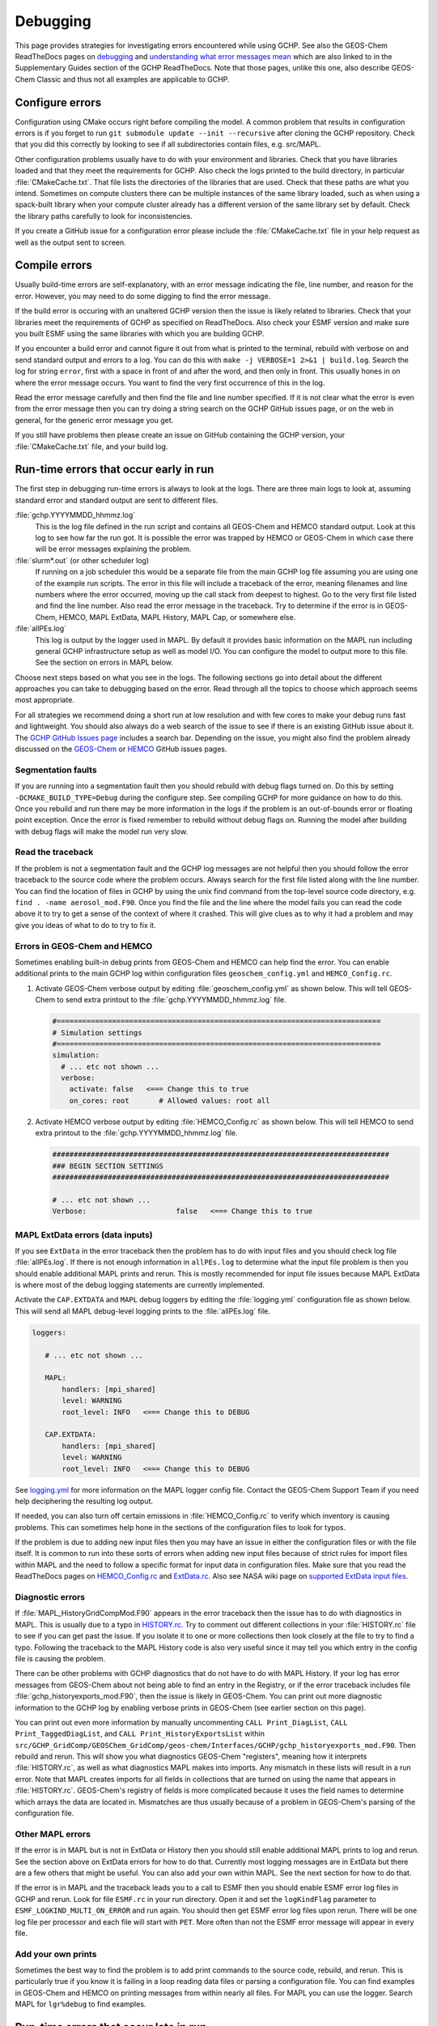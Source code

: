 .. _debugging:

#########
Debugging
#########

This page provides strategies for investigating errors encountered while using GCHP.
See also the GEOS-Chem ReadTheDocs pages on
`debugging <https://geos-chem.readthedocs.io/en/stable/geos-chem-shared-docs/supplemental-guides/debug-guide.html>`_
and
`understanding what error messages mean <https://gchp.readthedocs.io/en/stable/geos-chem-shared-docs/supplemental-guides/error-guide.html>`_ which are also linked to in the Supplementary Guides section
of the GCHP ReadTheDocs. Note that those pages, unlike this one, also describe GEOS-Chem Classic and thus
not all examples are applicable to GCHP.

================
Configure errors
================

Configuration using CMake occurs right before compiling the model.
A common problem that results in configuration errors is if you forget
to run :literal:`git submodule update --init --recursive` after cloning
the GCHP repository. Check that you did this correctly by looking to see if
all subdirectories contain files, e.g. src/MAPL.

Other configuration problems usually have to do with your environment and libraries.
Check that you have libraries loaded and that they meet the requirements for GCHP.
Also check the logs printed to the build directory, in particular :file:`CMakeCache.txt`.
That file lists the directories of the libraries that are used.
Check that these paths are what you intend. Sometimes on compute clusters
there can be multiple instances of the same library loaded, such as when using a spack-built
library when your compute cluster already has a different version of the same library set
by default. Check the library paths carefully to look for inconsistencies.

If you create a GitHub issue for a configuration error please include the :file:`CMakeCache.txt`
file in your help request as well as the output sent to screen.

==============
Compile errors
==============

Usually build-time errors are self-explanatory, with an error message indicating the file, line number, and reason
for the error. However, you may need to do some digging to find the error message.

If the build error is occuring with an unaltered GCHP version then the issue is likely related
to libraries. Check that your libraries meet the requirements of GCHP as specified on
ReadTheDocs. Also check your ESMF version and make sure you built ESMF using the same libraries with which you
are building GCHP.

If you encounter a build error and cannot figure it out from what is printed to the terminal,
rebuild with verbose on and send standard output and errors to a log. You can do this with
:literal:`make -j VERBOSE=1 2>&1 | build.log`.
Search the log for string :literal:`error`, first with a space in front of and after the word, and then only
in front. This usually hones in on where the error message occurs.
You want to find the very first occurrence of this in the log.

Read the error message carefully and then find the file and line number specified.
If it is not clear what the error is even from the error message then you can try doing a string search
on the GCHP GitHub issues page, or on the web in general, for the generic error message you get.

If you still have problems then please create an issue on GitHub containing the GCHP version, your
:file:`CMakeCache.txt` file, and your build log.

=======================================
Run-time errors that occur early in run
=======================================

The first step in debugging run-time errors is always to look at the logs. There are three main logs to look at, assuming standard error and standard output are sent to different files.

:file:`gchp.YYYYMMDD_hhmmz.log`
   This is the log file defined in the run script and contains all GEOS-Chem and HEMCO standard output.
   Look at this log to see how far the run got. It is possible the error was trapped by HEMCO or GEOS-Chem
   in which case there will be error messages explaining the problem.

:file:`slurm*.out` (or other scheduler log)
   If running on a job scheduler this would be a separate file from the main GCHP log file assuming you are
   using one of the example run scripts. The error in this file will include a traceback of the error,
   meaning filenames and line numbers where the error occurred, moving up the call stack from deepest to highest.
   Go to the very first file listed and find the line number. Also read the error message in the traceback.
   Try to determine if the error is in GEOS-Chem, HEMCO, MAPL ExtData, MAPL History, MAPL Cap, or somewhere else.

:file:`allPEs.log`
   This log is output by the logger used in MAPL. By default it provides basic information on the MAPL run
   including general GCHP infrastructure setup as well as model I/O. You can configure the model to output more
   to this file. See the section on errors in MAPL below.

Choose next steps based on what you see in the logs. The following sections go into detail about the different
approaches you can take to debugging based on the error. Read through all the topics to choose which approach
seems most appropriate.

For all strategies we recommend doing a short run at low resolution and with few cores
to make your debug runs fast and lightweight.
You should also always do a web search of the issue to see if there is an existing GitHub issue about it.
The `GCHP GitHub Issues page <https://github.com/geoschem/GCHP/issues>`_ includes a search bar.
Depending on the issue, you might also find the problem
already discussed on the `GEOS-Chem <https://github.com/geoschem/geos-chem/issues>`_ or
`HEMCO <https://github.com/geoschem/hemco/issues>`_ GitHub issues pages.

Segmentation faults
-------------------

If you are running into a segmentation fault then you should rebuild with debug flags turned on.
Do this by setting :literal:`-DCMAKE_BUILD_TYPE=Debug` during the configure step.
See compiling GCHP for more guidance on how to do this.
Once you rebuild and run there may be more information in the logs if the problem is an
out-of-bounds error or floating point exception.
Once the error is fixed remember to rebuild without debug flags on. Running the model after building
with debug flags will make the model run very slow.

Read the traceback
------------------

If the problem is not a segmentation fault and the GCHP log messages are not helpful then you should
follow the error traceback to the source code where the problem occurs. Always search for the first
file listed along with the line number. You can find the location of
files in GCHP by using the unix find command from the top-level source code directory,
e.g. :literal:`find . -name aerosol_mod.F90`.
Once you find the file and the line where the model fails you can read the code above it to try
to get a sense of the context of where it crashed. This will give clues as to
why it had a problem and may give you ideas of what to do to try to fix it.

Errors in GEOS-Chem and HEMCO
-----------------------------

Sometimes enabling built-in debug prints from GEOS-Chem and HEMCO can help find the error.
You can enable additional prints to the main GCHP log within configuration files
:literal:`geoschem_config.yml` and :literal:`HEMCO_Config.rc`.

#. Activate GEOS-Chem verbose output by editing
   :file:`geoschem_config.yml` as shown below.  This will tell
   GEOS-Chem to send extra printout to the :file:`gchp.YYYYMMDD_hhmmz.log`
   file.

   .. code-block:: yaml

      #============================================================================
      # Simulation settings
      #============================================================================
      simulation:
        # ... etc not shown ...
        verbose:
          activate: false   <=== Change this to true
          on_cores: root       # Allowed values: root all

#. Activate HEMCO verbose output by editing
   :file:`HEMCO_Config.rc` as shown below.  This will tell
   HEMCO to send extra printout to the :file:`gchp.YYYYMMDD_hhmmz.log`
   file.

   .. code-block:: kconfig

      ###############################################################################
      ### BEGIN SECTION SETTINGS
      ###############################################################################

      # ... etc not shown ...
      Verbose:                     false   <=== Change this to true


MAPL ExtData errors (data inputs)
---------------------------------

If you see :literal:`ExtData` in the error traceback then the problem has to do with input files and you should check
log file :file:`allPEs.log`. If there is not enough information in :literal:`allPEs.log` to determine what the
input file problem is then you should enable additional MAPL prints and rerun. This is mostly recommended for input
file issues because MAPL ExtData is where most of the debug logging statements are currently implemented.

Activate the :literal:`CAP.EXTDATA` and :literal:`MAPL` debug loggers by
editing the :file:`logging.yml` configuration file as shown below.
This will send all MAPL debug-level logging prints to the :file:`allPEs.log` file.

.. code-block:: yaml

   loggers:
      
      # ... etc not shown ...
      
      MAPL:
          handlers: [mpi_shared]
          level: WARNING
          root_level: INFO   <=== Change this to DEBUG
      
      CAP.EXTDATA:
          handlers: [mpi_shared]
          level: WARNING
          root_level: INFO   <=== Change this to DEBUG

See `logging.yml <config-files/logging_yml.html>`__ for more information on the MAPL logger config file.
Contact the GEOS-Chem Support Team if you need help deciphering the resulting log output.

If needed, you can also turn off certain emissions in :file:`HEMCO_Config.rc` to verify which inventory
is causing problems. This can sometimes help hone in the sections of the configuration files to
look for typos.

If the problem is due to adding new input files then you may have an issue in either the configuration
files or with the file itself. It is common to run into these sorts of errors when adding new input
files because of strict rules for import files within MAPL and the need to follow a specific format
for input data in configuration files. Make sure that you read the ReadTheDocs
pages on `HEMCO_Config.rc <config-files/HEMCO_Config_rc.html>`__ and `ExtData.rc <config-files/ExtData_rc.html>`__.
Also see NASA wiki page on
`supported ExtData input files <https://github.com/GEOS-ESM/MAPL/wiki/Guide-to-Supported-ExtData-Input-Files>`_.

Diagnostic errors
-----------------

If :file:`MAPL_HistoryGridCompMod.F90` appears in the error traceback then the issue has to do with diagnostics
in MAPL. This is usually due to a typo in `HISTORY.rc <config-files/HISTORY_rc.html>`__. Try to comment
out different collections in your :file:`HISTORY.rc` file to see if you can get past the issue.
If you isolate it to one or more collections then look closely at the file to try to find a typo.
Following the traceback to the MAPL History code is also very useful since it may tell you which entry in
the config file is causing the problem.

There can be other problems with GCHP diagnostics that do not have to do with MAPL History.
If your log has error messages from GEOS-Chem about not being able to find an entry in the Registry,
or if the error traceback includes file :file:`gchp_historyexports_mod.F90`, then the issue is likely
in GEOS-Chem. You can print out more diagnostic information to the GCHP log by enabling verbose prints
in GEOS-Chem (see earlier section on this page).

You can print out even more information by manually
uncommenting :literal:`CALL Print_DiagList`, :literal:`CALL Print_TaggedDiagList`, and
:literal:`CALL Print_HistoryExportsList` within
:literal:`src/GCHP_GridComp/GEOSChem_GridComp/geos-chem/Interfaces/GCHP/gchp_historyexports_mod.F90`.
Then rebuild and rerun. This will show you what diagnostics GEOS-Chem "registers", meaning how it
interprets :file:`HISTORY.rc`, as well as what diagnostics MAPL makes into imports. Any mismatch in these
lists will result in a run error. Note that MAPL creates imports for all fields in collections that are
turned on using the name that appears in :file:`HISTORY.rc`. GEOS-Chem's registry of fields is more
complicated because it uses the field names to determine which arrays the data are located in. Mismatches are
thus usually because of a problem in GEOS-Chem's parsing of the configuration file.

Other MAPL errors
-----------------

If the error is in MAPL but is not in ExtData or History then you should still enable
additional MAPL prints to log and rerun.
See the section above on ExtData errors for how to do that. Currently most logging messages are in ExtData
but there are a few others that might be useful. You can also add your own within MAPL. See the next section for
how to do that.

If the error is in MAPL and the traceback leads you to a call to ESMF then you should enable ESMF error
log files in GCHP and rerun. Look for file :literal:`ESMF.rc` in your run directory. Open it and
set the :literal:`logKindFlag` parameter to :literal:`ESMF_LOGKIND_MULTI_ON_ERROR` and run again. You should then get
ESMF error log files upon rerun. There will be one log file per processor and each file will start with :literal:`PET`.
More often than not the ESMF error message will appear in every file.

Add your own prints
-------------------

Sometimes the best way to find the problem is to add print commands to the source code, rebuild, and rerun.
This is particularly true if you know it is failing in a loop reading data files or parsing a
configuration file.
You can find examples in GEOS-Chem and HEMCO on printing messages from within nearly all files.
For MAPL you can use the logger. Search MAPL for :literal:`lgr%debug` to find examples.

======================================
Run-time errors that occur late in run
======================================


==================
Performance issues
==================

Performance issues in the model generally include speed and memory.

Inspecting memory
-----------------

Memory statistics are printed to the GCHP log each model timestep by
default. This includes percentage of memory committed, percentage of
memory used, total used memory (MB), and total swap memory (MB). This
information is always printed and is not configurable from the run
directory. However, additional memory prints may be enabled by
changing the value set for variable :literal:`MEMORY_DEBUG_LEVEL` in
run directory file :literal:`GCHP.rc`. Setting this to a value greater
than zero will print out total used memory and swap memory before and
after run methods for gridded components GCHPctmEnv, FV3 advection,
and GEOS-Chem. Within GEOS-Chem, total and swap memory will also be
printed before and after subroutines to run GEOS-Chem, perform
chemistry, and apply emissions. For more information about inspecting
memory see the :literal:`Memory` section of the `output files page <output_files.html>`__.

Inspecting timing
-----------------

Model timing information is printed out at the end of each GCHP run. Check the end of the GCHP log for a breakdown
of component timing. See the :literal:`Timing` section of the `output files page <output_files.html>`__ for instructions on how to read the timing information printed to log.

